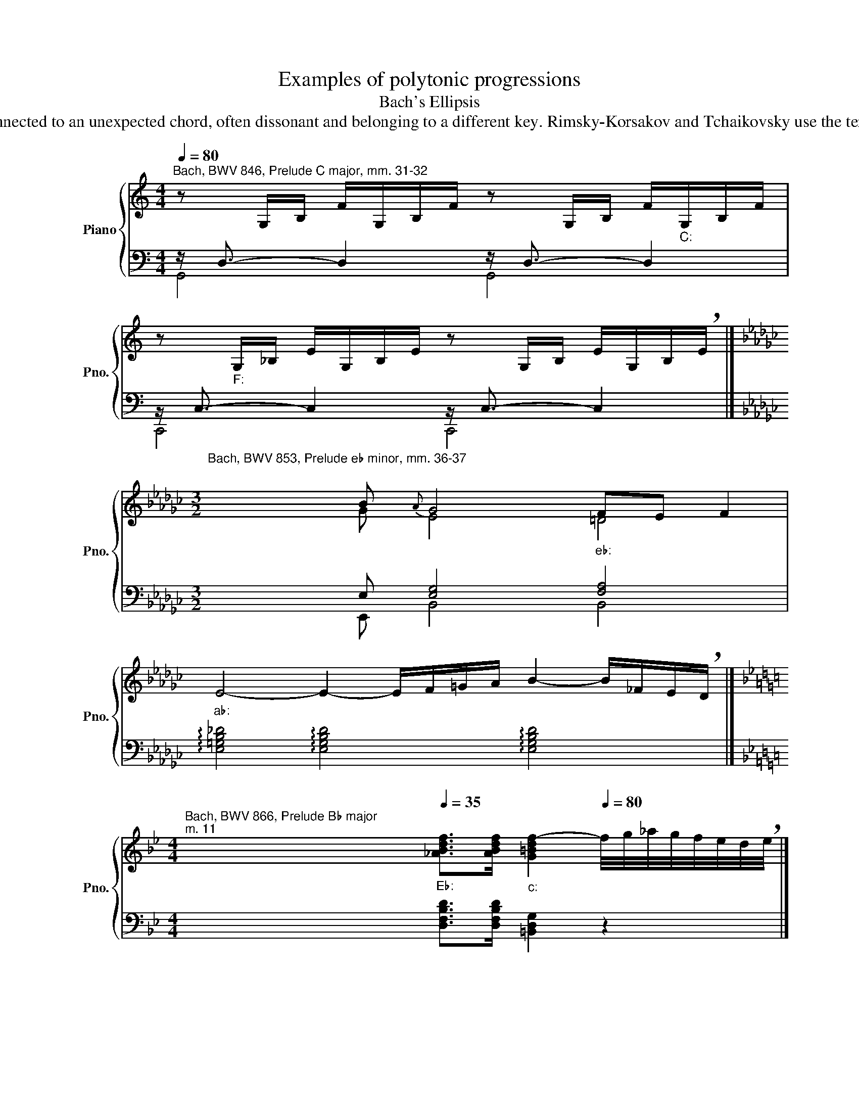 X:1
T:Examples of polytonic progressions
T:Bach's Ellipsis
T:"Ellipsis" or "elliptic progression" (in music theory) is a phenomenon similar to an interrupted cadence, when the expected functional resolution of a chord is skipped, and the first chord is connected to an unexpected chord, often dissonant and belonging to a different key. Rimsky-Korsakov and Tchaikovsky use the term "false progression". And Georgy Catoire introduced the term "ellipsis", which is firmly entrenched in the Russian-language literature on music theory. In elliptical progression may enter different types of chords (triads, seventh chords, ninth chords...). In this collection shows examples of connections of dominant seventh chords. 
%%score { ( 1 4 5 ) | ( 2 3 6 ) }
L:1/8
Q:1/4=80
M:4/4
K:C
V:1 treble nm="Piano" snm="Pno."
V:4 treble 
V:5 treble 
V:2 bass 
V:3 bass 
V:6 bass 
V:1
"^Bach, BWV 846, Prelude C major, mm. 31-32" z G,/B,/ F/G,/B,/F/ z G,/B,/ F/"""_C:"G,/B,/F/ | %1
 z"""_F:" G,/_B,/ E/G,/B,/E/ z G,/B,/ E/G,/B,/!breath!E/ |] %2
[K:Gb][M:3/2]"^Bach, BWV 853, Prelude e♭ minor, mm. 36-37\n" x3 B{A} G4"""_e♭:" FE F2 | %3
"""_a♭:" E4- E2- E/F/=G/A/ B2- B/_F/E/!breath!D/ |] %4
[K:Bb][M:4/4]"^Bach, BWV 866, Prelude B♭ major""^m. 11" x2""[Q:1/4=35]"_E♭:" [_ABdf]>[ABdf]"""_c:" [G=Bdf-]2[Q:1/4=80] f/4g/4_a/4g/4f/4e/4d/4!breath!e/4 |] %5
"^Ibid. mm. 15-16" x x[Q:1/4=35] [F_ABd]>[FABd] [EGBd]2 [GB_d]>"""_F:"[GBc] | %6
"""_B♭:" [F=Ac]2[Q:1/2=80] x2 x4 |] %7
"^Ibid. mm. 17-18" x4[Q:1/4=35] !arpeggio![FBc]2"""_B♭:" [FAc]2 |"""_E♭:" [DFB]2[Q:1/4=80] x2 x4 |] %9
[K:F][M:3/8]"^Bach, BWV 540, Toccata in F major, mm. 423-425 (This progression occurs in Toccata three times in different keys.\nSee also mm. 203-204 and 317-318)\n"[Q:1/4=80] z F"""_F:"E | %10
"""_G♭:" [_DF]2 z |"" z/ _G/B/G/_d/B/ |] %12
[K:Bb][M:4/4]"^Bach, BWV 542, Fantasia in g minor, mm. 43-44" x4[Q:1/4=35] G/4^F/4=E/4F/4G/4c/4A/ G"""""_g:"^F/>""G/ | %13
"""_c:" G2[Q:1/2=500] x2 x4 |] %14
V:2
 z/ D,3/2- D,2 z/ D,3/2- D,2 | z/ C,3/2- C,2 z/ C,3/2- C,2 |] %2
[K:Gb][M:3/2] x2 x E, [E,G,]4 [F,A,]4 | %3
 !arpeggio![E,=G,B,_D]4 !arpeggio![E,G,B,D]4 !arpeggio![E,G,B,D]4 |] %4
[K:Bb][M:4/4] x x [D,F,B,D]>[D,F,B,D] [=B,,D,G,]2 z2 |] %5
 x2 [B,,D,F,B,]>[B,,D,F,B,] [E,G,B,]2 [=E,G,B,]>[E,G,C] | [F,A,C_E]2 x2 x4 |] %7
 x4 !arpeggio![F,,C,E,F,]2 F,""G, | _A,2 x2 x4 |][K:F][M:3/8] z C,C,, | x/ _D,/F,/D,/_A,/F,/ | %11
 _D2 z |][K:Bb][M:4/4] x4 B,A,/G,/ A,/B,/C | =B,_B, x2 x4 |] %14
V:3
 G,,4 G,,4 | C,,4 C,,4 |][K:Gb][M:3/2] x2 x E,, B,,4 B,,4 | x12 |][K:Bb][M:4/4] x8 |] x8 | x8 |] %7
 x6 [F,,C,E,]2 | [B,,D,F,]2 x2 x4 |][K:F][M:3/8] x G,G, | [F,_A,]2 x | x3 |][K:Bb][M:4/4] x4 D,,4 | %13
 G,,2 x2 x4 |] %14
V:4
 x8 | x8 |][K:Gb][M:3/2] x2 x G E4 =D4 | x12 |][K:Bb][M:4/4] x8 |] x8 | x8 |] %7
 x4 !arpeggio!C=D _E2 | D2 x2 x4 |][K:F][M:3/8] z CC | x3 | x3 |][K:Bb][M:4/4] x4 D2 D>_E | %13
 [DF][^C=E] x2 x4 |] %14
V:5
 x8 | x8 |][K:Gb][M:3/2] x4 x x3 x4 | x12 |][K:Bb][M:4/4] x8 |] x8 | x8 |] x8 | x8 |] %9
[K:F][M:3/8] x C_B, | x3 | x3 |][K:Bb][M:4/4] x8 | x8 |] %14
V:6
 x8 | x8 |][K:Gb][M:3/2] x12 | x12 |][K:Bb][M:4/4] x8 |] x8 | x8 |] x8 | x8 |][K:F][M:3/8] C,2 x | %10
 _C,2 z | _B,,2 z |][K:Bb][M:4/4] x8 | x8 |] %14

